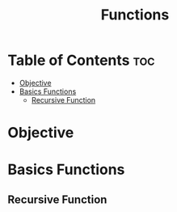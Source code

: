 #+title: Functions

* Table of Contents :toc:
- [[#objective][Objective]]
- [[#basics-functions][Basics Functions]]
  - [[#recursive-function][Recursive Function]]

* Objective
* Basics Functions
** Recursive Function
